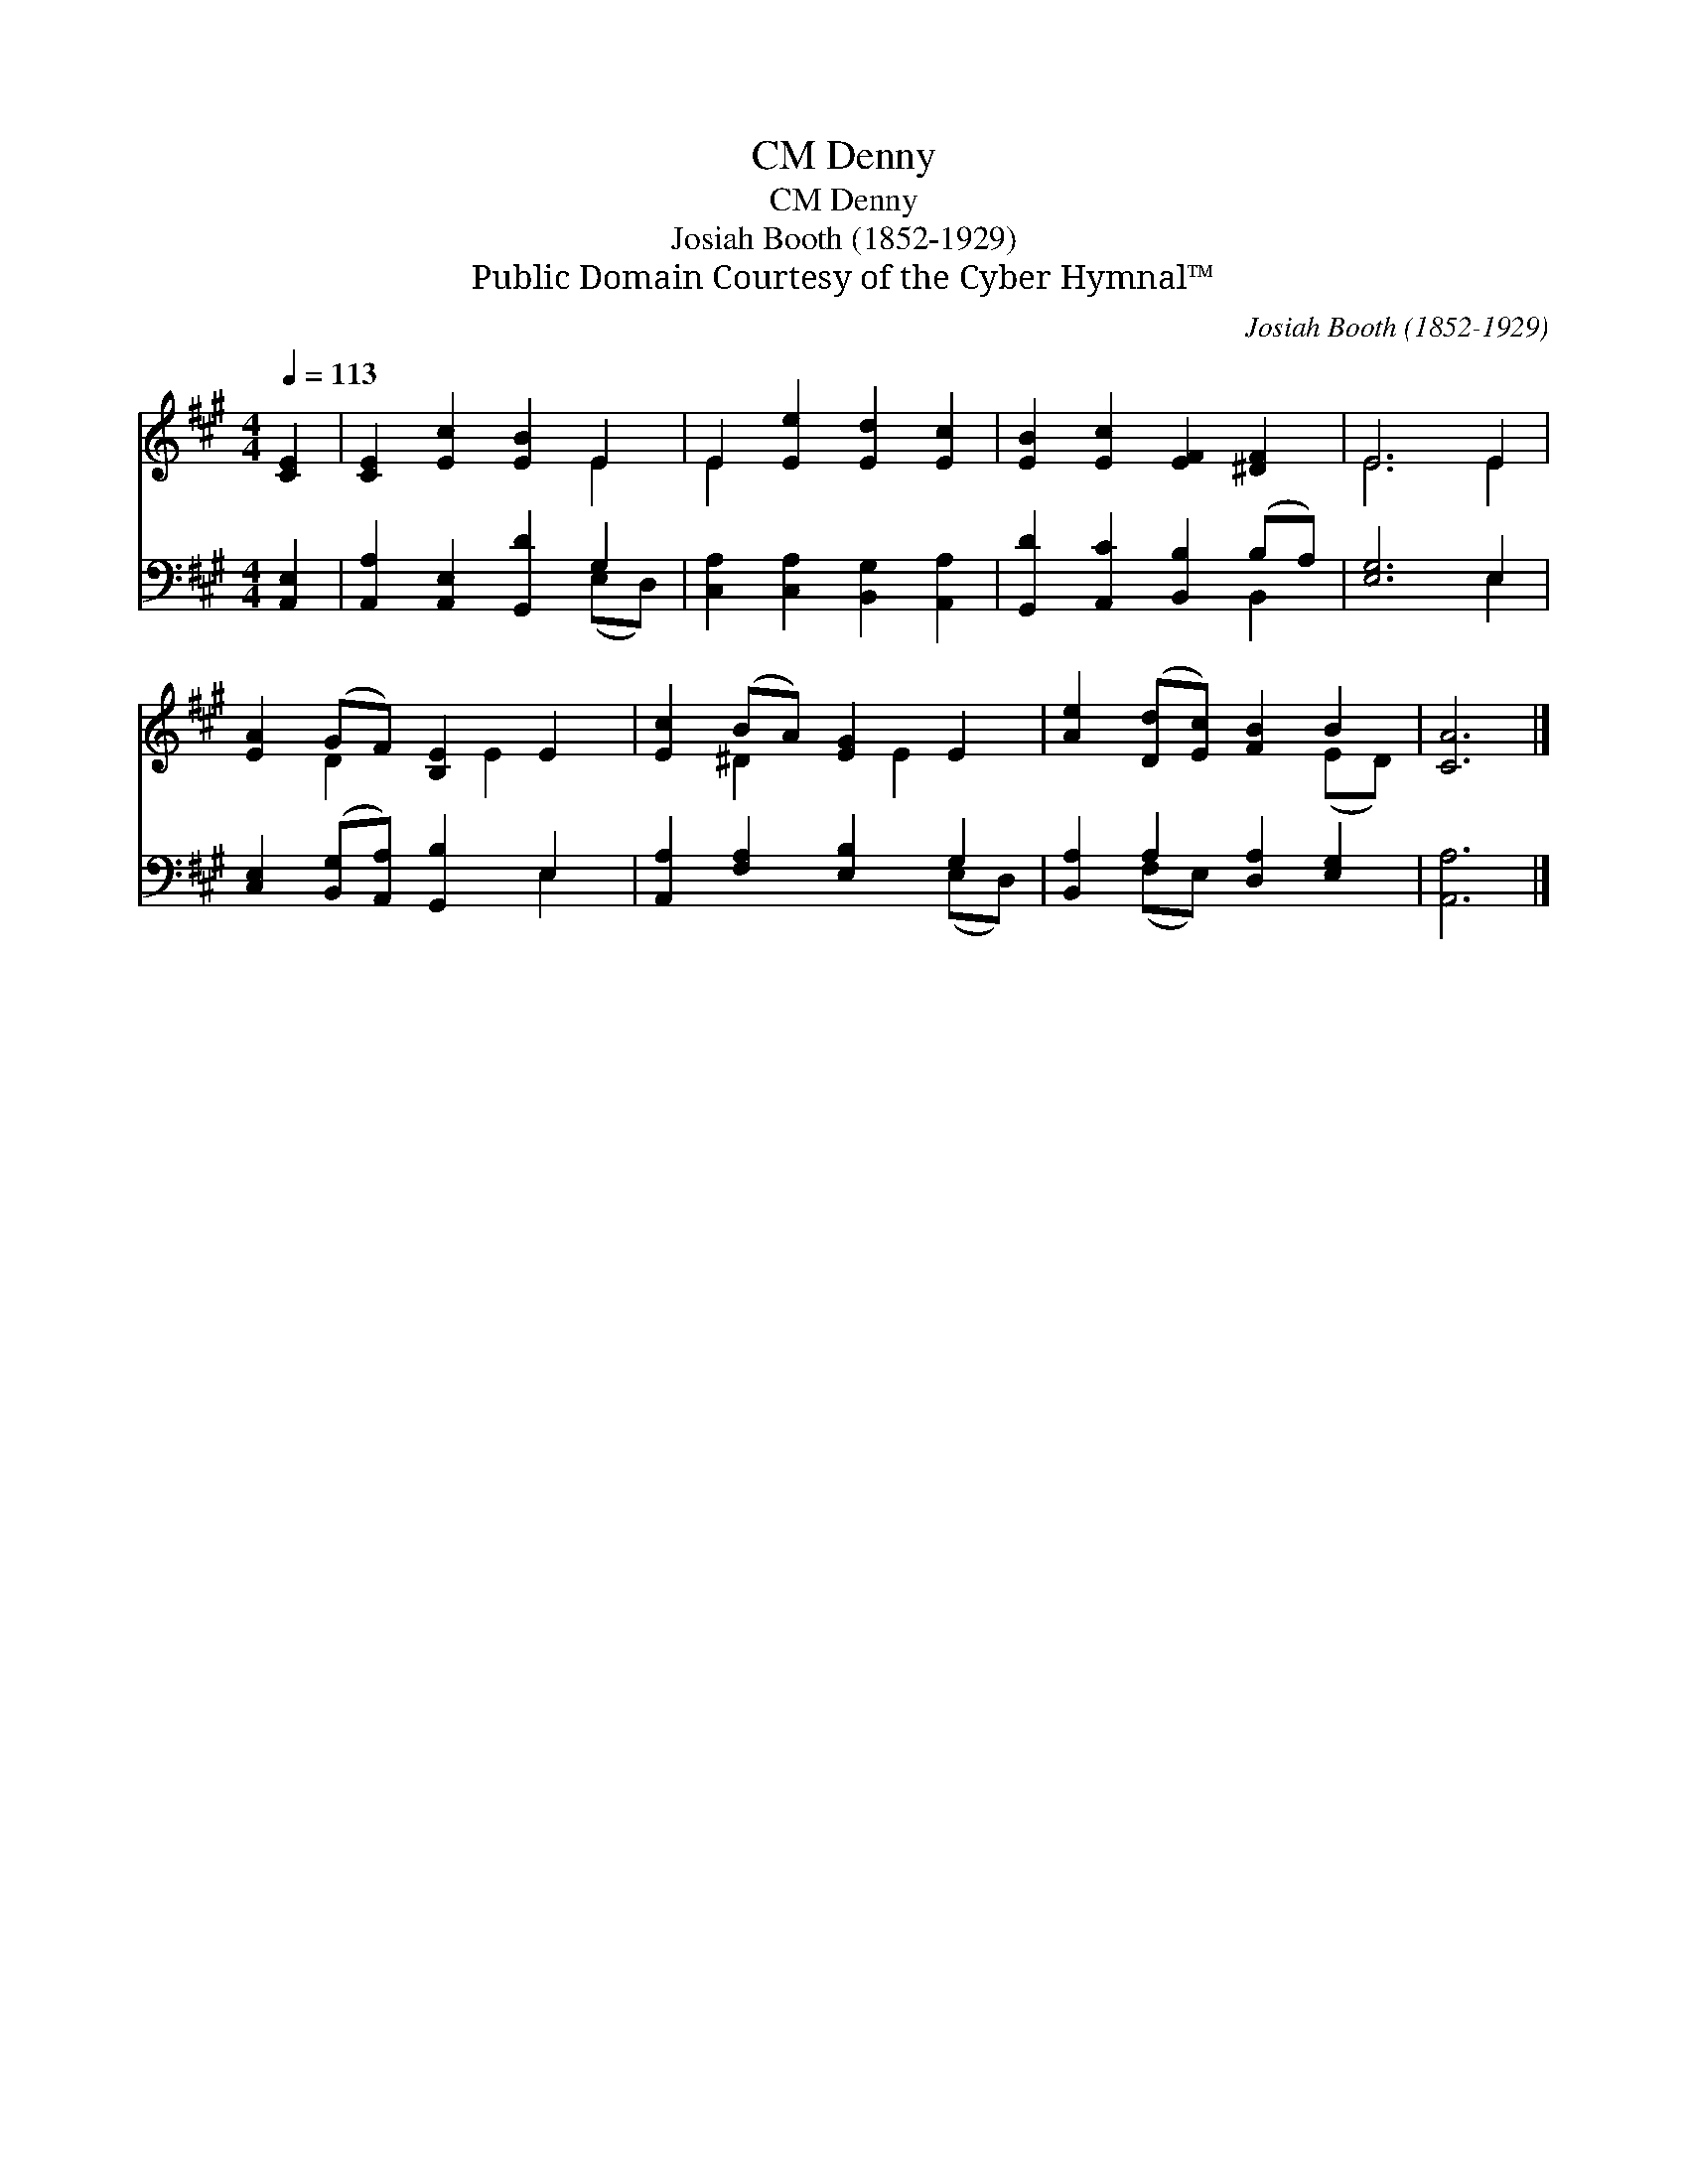 X:1
T:Denny, CM
T:Denny, CM
T:Josiah Booth (1852-1929)
T:Public Domain Courtesy of the Cyber Hymnal™
C:Josiah Booth (1852-1929)
Z:Public Domain
Z:Courtesy of the Cyber Hymnal™
%%score ( 1 2 ) ( 3 4 )
L:1/8
Q:1/4=113
M:4/4
K:A
V:1 treble 
V:2 treble 
V:3 bass 
V:4 bass 
V:1
 [CE]2 | [CE]2 [Ec]2 [EB]2 E2 | E2 [Ee]2 [Ed]2 [Ec]2 | [EB]2 [Ec]2 [EF]2 [^DF]2 | E6 E2 | %5
 [EA]2 (GF) [B,E]2 E2 | [Ec]2 (BA) [EG]2 E2 | [Ae]2 ([Dd][Ec]) [FB]2 B2 | [CA]6 |] %9
V:2
 x2 | x6 E2 | E2 x6 | x8 | E6 E2 | x2 D2 x E2 x | x2 ^D2 x E2 x | x6 (ED) | x6 |] %9
V:3
 [A,,E,]2 | [A,,A,]2 [A,,E,]2 [G,,D]2 G,2 | [C,A,]2 [C,A,]2 [B,,G,]2 [A,,A,]2 | %3
 [G,,D]2 [A,,C]2 [B,,B,]2 (B,A,) | [E,G,]6 E,2 | [C,E,]2 ([B,,G,][A,,A,]) [G,,B,]2 E,2 | %6
 [A,,A,]2 [F,A,]2 [E,B,]2 G,2 | [B,,A,]2 A,2 [D,A,]2 [E,G,]2 | [A,,A,]6 |] %9
V:4
 x2 | x6 (E,D,) | x8 | x6 B,,2 | x6 E,2 | x6 E,2 | x6 (E,D,) | x2 (F,E,) x4 | x6 |] %9

